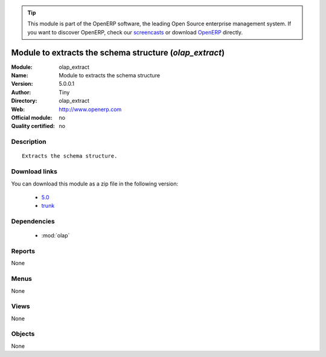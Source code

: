 
.. i18n: .. module:: olap_extract
.. i18n:     :synopsis: Module to  extracts the schema structure 
.. i18n:     :noindex:
.. i18n: .. 
..

.. module:: olap_extract
    :synopsis: Module to  extracts the schema structure 
    :noindex:
.. 

.. i18n: .. raw:: html
.. i18n: 
.. i18n:       <br />
.. i18n:     <link rel="stylesheet" href="../_static/hide_objects_in_sidebar.css" type="text/css" />
..

.. raw:: html

      <br />
    <link rel="stylesheet" href="../_static/hide_objects_in_sidebar.css" type="text/css" />

.. i18n: .. tip:: This module is part of the OpenERP software, the leading Open Source 
.. i18n:   enterprise management system. If you want to discover OpenERP, check our 
.. i18n:   `screencasts <http://openerp.tv>`_ or download 
.. i18n:   `OpenERP <http://openerp.com>`_ directly.
..

.. tip:: This module is part of the OpenERP software, the leading Open Source 
  enterprise management system. If you want to discover OpenERP, check our 
  `screencasts <http://openerp.tv>`_ or download 
  `OpenERP <http://openerp.com>`_ directly.

.. i18n: .. raw:: html
.. i18n: 
.. i18n:     <div class="js-kit-rating" title="" permalink="" standalone="yes" path="/olap_extract"></div>
.. i18n:     <script src="http://js-kit.com/ratings.js"></script>
..

.. raw:: html

    <div class="js-kit-rating" title="" permalink="" standalone="yes" path="/olap_extract"></div>
    <script src="http://js-kit.com/ratings.js"></script>

.. i18n: Module to  extracts the schema structure (*olap_extract*)
.. i18n: =========================================================
.. i18n: :Module: olap_extract
.. i18n: :Name: Module to  extracts the schema structure
.. i18n: :Version: 5.0.0.1
.. i18n: :Author: Tiny
.. i18n: :Directory: olap_extract
.. i18n: :Web: http://www.openerp.com
.. i18n: :Official module: no
.. i18n: :Quality certified: no
..

Module to  extracts the schema structure (*olap_extract*)
=========================================================
:Module: olap_extract
:Name: Module to  extracts the schema structure
:Version: 5.0.0.1
:Author: Tiny
:Directory: olap_extract
:Web: http://www.openerp.com
:Official module: no
:Quality certified: no

.. i18n: Description
.. i18n: -----------
..

Description
-----------

.. i18n: ::
.. i18n: 
.. i18n:   Extracts the schema structure.
..

::

  Extracts the schema structure.

.. i18n: Download links
.. i18n: --------------
..

Download links
--------------

.. i18n: You can download this module as a zip file in the following version:
..

You can download this module as a zip file in the following version:

.. i18n:   * `5.0 <http://www.openerp.com/download/modules/5.0/olap_extract.zip>`_
.. i18n:   * `trunk <http://www.openerp.com/download/modules/trunk/olap_extract.zip>`_
..

  * `5.0 <http://www.openerp.com/download/modules/5.0/olap_extract.zip>`_
  * `trunk <http://www.openerp.com/download/modules/trunk/olap_extract.zip>`_

.. i18n: Dependencies
.. i18n: ------------
..

Dependencies
------------

.. i18n:  * :mod:`olap`
..

 * :mod:`olap`

.. i18n: Reports
.. i18n: -------
..

Reports
-------

.. i18n: None
..

None

.. i18n: Menus
.. i18n: -------
..

Menus
-------

.. i18n: None
..

None

.. i18n: Views
.. i18n: -----
..

Views
-----

.. i18n: None
..

None

.. i18n: Objects
.. i18n: -------
..

Objects
-------

.. i18n: None
..

None
